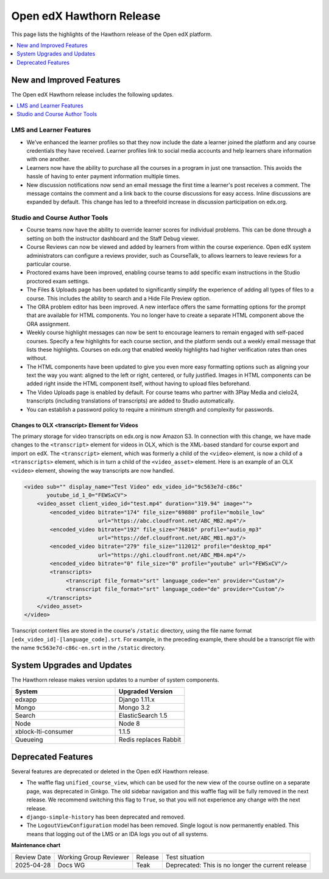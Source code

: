 .. _Open edX Hawthorn Release:

Open edX Hawthorn Release
#########################

This page lists the highlights of the Hawthorn release of the Open edX platform.


.. contents::
 :depth: 1
 :local:

New and Improved Features
*************************

The Open edX Hawthorn release includes the following updates.

.. contents::
 :depth: 1
 :local:


LMS and Learner Features
========================

* We’ve enhanced the learner profiles so that they now include the date a
  learner joined the platform and any course credentials they have received.
  Learner profiles link to social media accounts and help learners share
  information with one another.
* Learners now have the ability to purchase all the courses in a
  program in just one transaction. This avoids the hassle of having to enter
  payment information multiple times.
* New discussion notifications now send an email message the first time a
  learner's post receives a comment. The message contains the comment and a
  link back to the course discussions for easy access. Inline discussions are
  expanded by default. This change has led to a threefold increase in
  discussion participation on edx.org.


Studio and Course Author Tools
==============================

* Course teams now have the ability to override learner scores for individual
  problems. This can be done through a setting on both the instructor dashboard
  and the Staff Debug viewer.
* Course Reviews can now be viewed and added by learners from within the course
  experience. Open edX system administrators can configure a reviews provider,
  such as CourseTalk, to allows learners to leave reviews for a particular course.
* Proctored exams have been improved, enabling course teams to add specific exam
  instructions in the Studio proctored exam settings.
* The Files & Uploads page has been updated to significantly simplify the
  experience of adding all types of files to a course. This includes the
  ability to search and a Hide File Preview option.
* The ORA problem editor has been improved. A new interface offers the same
  formatting options for the prompt that are available for HTML components.
  You no longer have to create a separate HTML component above the ORA
  assignment.
* Weekly course highlight messages can now be sent to encourage learners to
  remain engaged with self-paced courses. Specify a few highlights for each
  course section, and the platform sends out a weekly email message that lists
  these highlights. Courses on edx.org that enabled weekly highlights had
  higher verification rates than ones without.
* The HTML components have been updated to give you even more easy formatting
  options such as aligning your text the way you want: aligned to the left or
  right, centered, or fully justified. Images in HTML components can be added
  right inside the HTML component itself, without having to upload files
  beforehand.
* The Video Uploads page is enabled by default. For course teams who partner
  with 3Play Media and cielo24, transcripts (including translations of
  transcripts) are added to Studio automatically.
* You can establish a password policy to require a minimum strength and
  complexity for passwords.

Changes to OLX <transcript> Element for Videos
----------------------------------------------

The primary storage for video transcripts on edx.org is now Amazon S3. In
connection with this change, we have made changes to the ``<transcript>``
element for videos in OLX, which is the XML-based standard for course export
and import on edX. The ``<transcript>`` element, which was formerly a child of
the ``<video>`` element, is now a child of a ``<transcripts>`` element, which
is in turn a child of the ``<video_asset>`` element. Here is an example of an
OLX ``<video>`` element, showing the way transcripts are now handled.

.. code-block:: xml

    <video sub="" display_name="Test Video" edx_video_id="9c563e7d-c86c"
           youtube_id_1_0="FEWSxCV">
        <video_asset client_video_id="test.mp4" duration="319.94" image="">
            <encoded_video bitrate="174" file_size="69880" profile="mobile_low"
                           url="https://abc.cloudfront.net/ABC_MB2.mp4"/>
            <encoded_video bitrate="192" file_size="76816" profile="audio_mp3"
                           url="https://def.cloudfront.net/ABC_MB1.mp3"/>
            <encoded_video bitrate="279" file_size="112012" profile="desktop_mp4"
                           url="https://ghi.cloudfront.net/ABC_MB4.mp4"/>
            <encoded_video bitrate="0" file_size="0" profile="youtube" url="FEWSxCV"/>
            <transcripts>
                 <transcript file_format="srt" language_code="en" provider="Custom"/>
                 <transcript file_format="srt" language_code="de" provider="Custom"/>
           </transcripts>
        </video_asset>
    </video>

Transcript content files are stored in the course's ``/static`` directory,
using the file name format ``[edx_video_id]-[language_code].srt``. For example, in
the preceding example, there should be a transcript file with the name
``9c563e7d-c86c-en.srt`` in the ``/static`` directory.

System Upgrades and Updates
***************************

The Hawthorn release makes version updates to a number of system components.

.. list-table::
   :widths: 60 40
   :header-rows: 1

   * - System
     - Upgraded Version
   * - edxapp
     - Django 1.11.x
   * - Mongo
     - Mongo 3.2
   * - Search
     - ElasticSearch 1.5
   * - Node
     - Node 8
   * - xblock-lti-consumer
     - 1.1.5
   * - Queueing
     - Redis replaces Rabbit


Deprecated Features
*******************

Several features are deprecated or deleted in the Open edX Hawthorn release.

* The waffle flag ``unified_course_view``, which can be used for the new view
  of the course outline on a separate page, was deprecated in Ginkgo.  The old
  sidebar navigation and this waffle flag will be fully removed in the next
  release. We recommend switching this flag to ``True``, so that you will not
  experience any change with the next release.
* ``django-simple-history`` has been deprecated and removed.
* The ``LogoutViewConfiguration`` model has been removed. Single logout is now
  permanently enabled. This means that logging out of the LMS or an IDA logs
  you out of all systems.



**Maintenance chart**

+--------------+-------------------------------+----------------+---------------------------------------------------+
| Review Date  | Working Group Reviewer        |   Release      |Test situation                                     |
+--------------+-------------------------------+----------------+---------------------------------------------------+
|2025-04-28    | Docs WG                       | Teak           | Deprecated: This is no longer the current release |
+--------------+-------------------------------+----------------+---------------------------------------------------+

